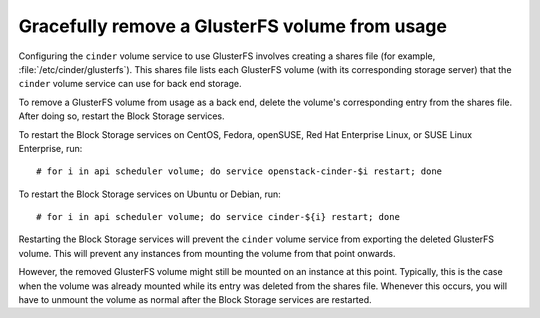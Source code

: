 .. _glusterfs_removal:

===============================================
Gracefully remove a GlusterFS volume from usage
===============================================

Configuring the ``cinder`` volume service to use GlusterFS involves creating a
shares file (for example, :file:`/etc/cinder/glusterfs`). This shares file
lists each GlusterFS volume (with its corresponding storage server) that
the ``cinder`` volume service can use for back end storage.

To remove a GlusterFS volume from usage as a back end, delete the volume's
corresponding entry from the shares file. After doing so, restart the Block
Storage services.

To restart the Block Storage services on CentOS, Fedora, openSUSE,
Red Hat Enterprise Linux, or SUSE Linux Enterprise, run::

   # for i in api scheduler volume; do service openstack-cinder-$i restart; done

To restart the Block Storage services on Ubuntu or Debian, run::

   # for i in api scheduler volume; do service cinder-${i} restart; done

Restarting the Block Storage services will prevent the ``cinder`` volume
service from exporting the deleted GlusterFS volume. This will prevent any
instances from mounting the volume from that point onwards.

However, the removed GlusterFS volume might still be mounted on an instance
at this point. Typically, this is the case when the volume was already
mounted while its entry was deleted from the shares file.
Whenever this occurs, you will have to unmount the volume as normal after
the Block Storage services are restarted.
